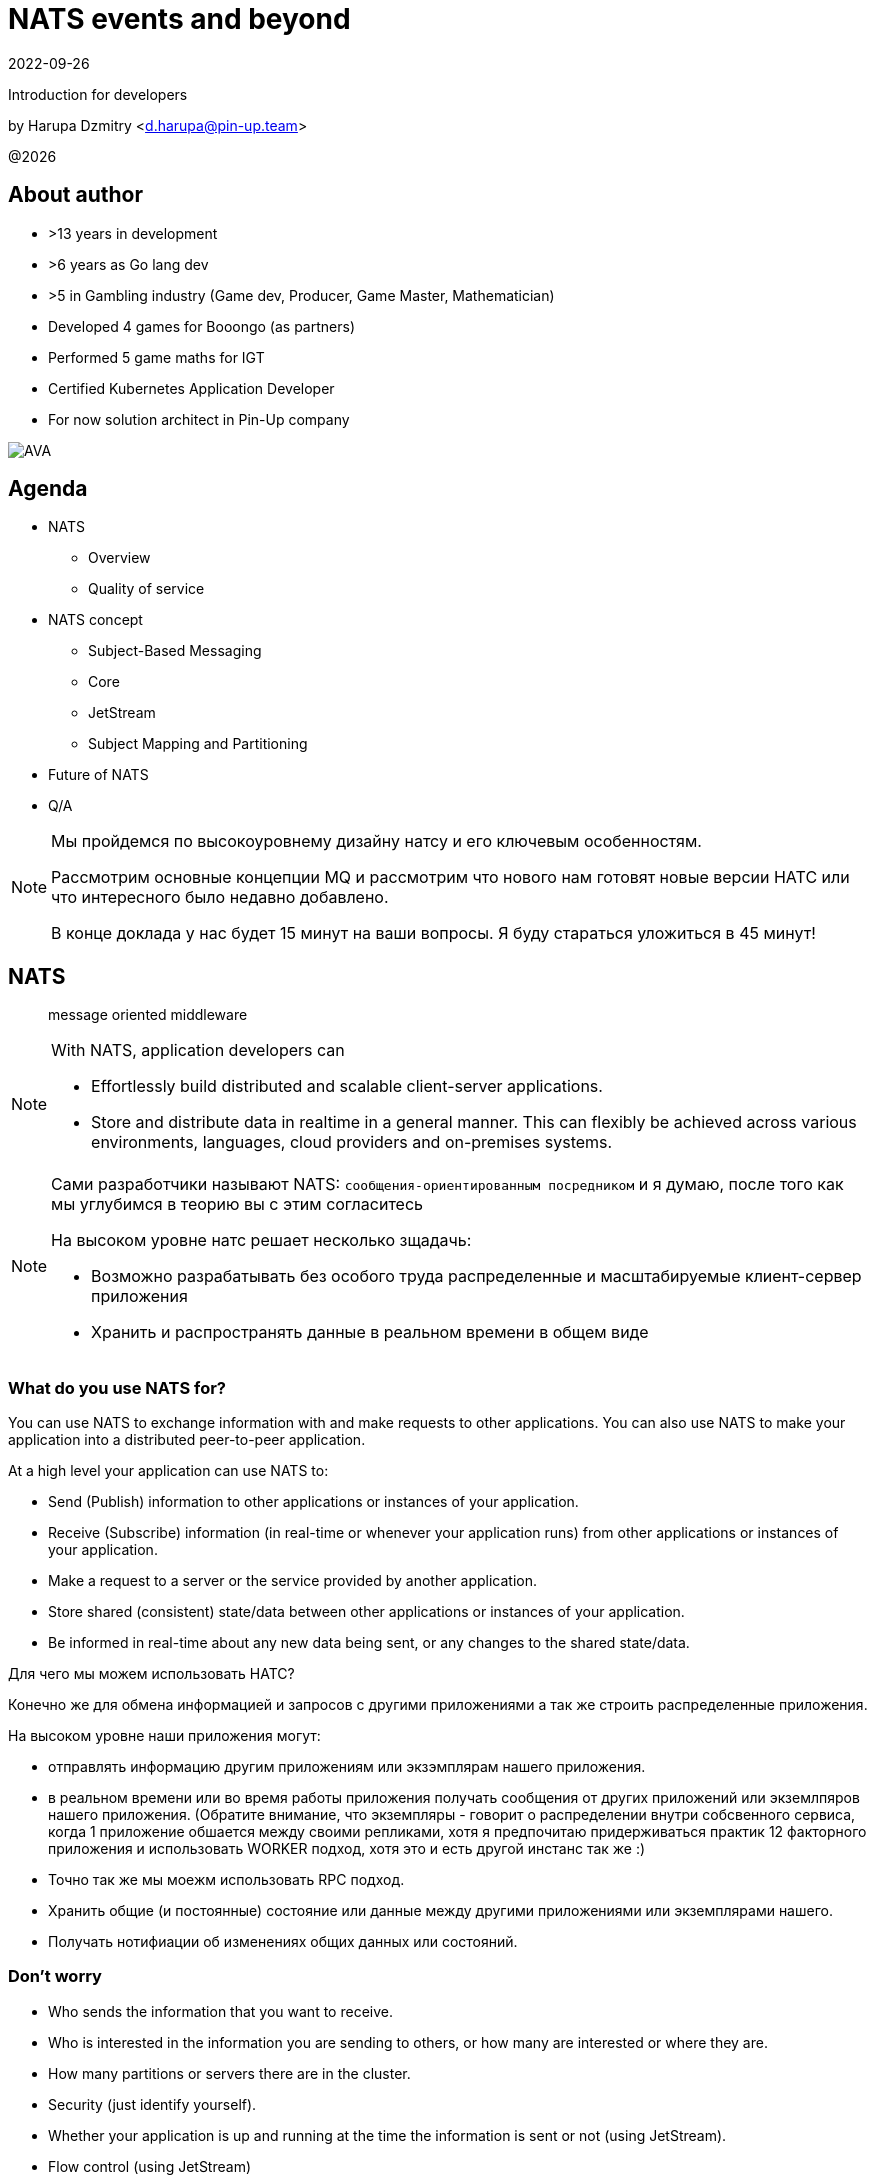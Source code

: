 = NATS events and beyond
:revdate: 2022-09-26
:imagesdir: images
//:title-slide-transition: zoom
:title-slide-transition-speed: fast
//:customcss: fragments.css
:revealjs_hash: true
:revealjs_center: false
:revealjs_height: 1080
:revealjs_width: 1920
:icons: font
:font-awesome-version: 5.14.0
:revealjs_controls: true
:revealjs_controlsTutorial: true
:revealjs_totalTime: 2700
:revealjsdir: ./reveal.js

Introduction for developers

by Harupa Dzmitry <d.harupa@pin-up.team>

@{localyear}

[.columns]
== About author

[.column]
--
* >13 years in development
* >6 years as Go lang dev
* >5 in Gambling industry (Game dev, Producer, Game Master, Mathematician)
* Developed 4 games for Booongo (as partners)
* Performed 5 game maths for IGT
* Certified Kubernetes Application Developer
* For now solution architect in Pin-Up company
--

[.column]
--
image::AVA.jpg[]
--

[autoslide=60000]
== Agenda

- NATS
* Overview
* Quality of service
- NATS concept
* Subject-Based Messaging
* Core
* JetStream
* Subject Mapping and Partitioning
- Future of NATS
- Q/A

[NOTE.speaker]
--
Мы пройдемся по высокоуровнему дизайну натсу и его ключевым особенностям.

Рассмотрим основные концепции MQ и рассмотрим что нового нам готовят новые версии НАТС или что интересного было недавно добавлено.

В конце доклада у нас будет 15 минут на ваши вопросы. Я буду стараться уложиться в 45 минут!
--

[autoslide=60000]
== NATS
> message oriented middleware

[NOTE]
.With NATS, application developers can
====
* Effortlessly build distributed and scalable client-server applications.
* Store and distribute data in realtime in a general manner. This can flexibly be achieved across various environments, languages, cloud providers and on-premises systems.
====

[NOTE.speaker]
--
Сами разработчики называют NATS: `сообщения-ориентированным посредником` и я думаю, после того как мы углубимся в теорию вы с этим согласитесь

На высоком уровне натс решает несколько зщадачь:

* Возможно разрабатывать без особого труда распределенные и масштабируемые клиент-сервер приложения
* Хранить и распространять данные в реальном времени в общем виде
--

[autoslide=60000]
=== What do you use NATS for?
You can use NATS to exchange information with and make requests to other applications.
You can also use NATS to make your application into a distributed peer-to-peer application.

At a high level your application can use NATS to:

* Send (Publish) information to other applications or instances of your application.
* Receive (Subscribe) information (in real-time or whenever your application runs) from other applications or instances of your application.
* Make a request to a server or the service provided by another application.
* Store shared (consistent) state/data between other applications or instances of your application.
* Be informed in real-time about any new data being sent, or any changes to the shared state/data.

[.notes]
--
Для чего мы можем использовать НАТС?

Конечно же для обмена информацией и запросов с другими приложениями а  так же строить распределенные приложения.

На высоком уровне наши приложения могут:

* отправлять информацию другим приложениям или экзэмплярам нашего приложения.
* в реальном времени или во время работы приложения получать сообщения от других приложений или экземлпяров нашего приложения.
(Обратите внимание, что экземпляры - говорит о распределении внутри собсвенного сервиса, когда 1 приложение обшается между своими репликами, хотя я предпочитаю придерживаться практик 12 факторного приложения и использовать WORKER подход, хотя это и есть другой инстанс так же :)
* Точно так же мы моежм использовать RPC подход.
* Хранить общие (и постоянные) состояние или данные между другими приложениями или экземплярами нашего.
* Получать нотифиации об изменениях общих данных или состояний.
--

[autoslide=60000]
=== Don't worry
* Who sends the information that you want to receive.
* Who  is interested in the information you are sending to others, or how many are interested or where they are.
//* Where the service you are sending a request to is located, or how many currently active instances of that service there are.
* How many partitions or servers there are in the cluster.
* Security (just identify yourself).
* Whether your application is up and running at the time the information is sent or not (using JetStream).
* Flow control (using JetStream)
* QoS flexibility
* Fault-tolerance
* The topology of the NATS server infrastructure or it is architected.

[.notes]
--
Разработчики предлагают ряд консернов о которых нам предлагают забыть при разработке приложений

* Отправителя агностик - не важно кто отправляет информацию которая вам нужна. Нас не ваолнует где это сервис находится, какой его адрес, какой порт подключения...
* Получателя агностик - нам не важно кто наши читатели, сколько их и откуда они подуключились.
* А вот сколько партиций у кластера, все таки это уже устаревший консерн. Тут нас уже волнует какой уровень репликации данных мы хотим использовать.
* О безопасности, только идентифицируй себя. NATS крайне сильный и обеспокоен безопасностью и поддерживает все необходимое, что бы обезопасить инфраструктуру.
* Нас не беспокоит даже находятся ли сервисы в онлайне в данный момент времени (JetStream)
* Мы получаем право выбирать какоу уровень гарантий качества нам неоходим изходя из наших потребностей.
* Отказоустойчивость
* Отказ от безпокойства за топологию это интересный момент, т.к. есть определенные неюансы, но на высоком уровне - вы можете отправлять сообщения в любом EDGE локации и ваше сообщение найдет адресата даже через сеть кластеров.

--

[autoslide=30000]
== Overview
* Functionality
* Connectivity
* Deployment Architectures
* Security

[.notes]
--
Давайте взлянем на функциональные возможности, сопособы подключения, архитектурных топологий и безопасности.
--

[autoslide=30000]
=== Functionality

* Core
* JetStream

WARNING: Streaming STAN protocol is  ***Obsolete*** and often appear as legacy documentation page for some developers google offers

[.notes]
--
С точки зрения функциональных возможностей следует разделять ЯДРО и JetStream.

Раньше был еще STAN протокол, который стремился повысить уровень гарантий доставки. Это протокол оказался не таким удачным и команда поспешила заменить его более надежным RAFT протоколом.
Когда мы говорим о стриминге, мы де-факто имеем ввиду JetStream! Прошу это помнить!

Ядро - представляет базовый функционал, который изначально был разработал и за что мы все полюбили NATS

Джет Стриминг - новый функционал, который расширил возможности, дав нам альтернативу Apache Kafka, которую в первую очередь крайне легко поддерживать и обслуживать.
--

[autoslide=30000]
=== Connectivity footnote:[https://docs.nats.io/nats-concepts/connectivity]

* NATS plain
* TLS encrypted NATS connections
* MQTT footnote:MQTT[https://docs.nats.io/running-a-nats-service/configuration/mqtt]
* WebSocket footnote:WebSocket[https://docs.nats.io/running-a-nats-service/configuration/websocket]

[.notes]
--
Подключиться к NATS можно по обычному или защищенному TLS подключению, а так же MQTT протокол широко распространенный в IoT решениях и WebSocket, который в своем представлении не нуждается.
--

[autoslide=120000]
=== Deployment Architectures footnote:[https://docs.nats.io/nats-concepts/service_infrastructure/adaptive_edge_deployment]
* Single
* Cluster footnote:Cluster[https://docs.nats.io/running-a-nats-service/configuration/clustering]
* Super-cluster
** Gateway cluster propagation protocol footnote:Gatewat[https://docs.nats.io/running-a-nats-service/configuration/gateways]
** Leaf message propagation Protocol footnote:Leaf[https://docs.nats.io/running-a-nats-service/configuration/leafnodes]

[.notes]
--
Как способ разворачивания, может быть развернута как `single node`, что не HA, в режиме кластера, сурер-кластер GateWay и Leaf протокол, который мы выбрали для построения нашего супер-кластера.

* Single - исключительно дев. окружение самого разработчика
* Cluster - HA deployment, обычно с 3я нодами, повышает доступность и пропускную способность
* Super-cluster
** Gateway - обьединяет несколько кластеров в полную сетку. Кластеры используются для обьединения node, в то время GW - для обьединения кластеров. Архитектурная цель протокола: Disaster Recovery
** Leaf - расширяет существующую NATS систему в любом размере. Прозрачно перенаправляют сообщения с локальных клиентво к одной или больше удаленным системам и обратно.
--

[autoslide=180000]
=== Security footnote:Authentication[https://docs.nats.io/running-a-nats-service/configuration/securing_nats/auth_intro]

* Token
* User/Password
* TLS auth
* NKeys
* JWT

[.notes]
--
.Безопасность
Важно понимать разницу между аккаунт и пользователь. Аккаунт - это просто субсет пользователей с рязом высокоуровневых различий.

> Accounts allow the grouping of clients, isolating them from clients in other accounts, thus enabling multi-tenancy in the server. With accounts, the subject space is not globally shared, greatly simplifying the messaging environment. Instead of devising complicated subject name carving patterns, clients can use short subjects without explicit authorization rules. System Events are an example of this isolation at work.

Аккаунт строго разделяется на системный и обычный. Так же аккаунт обязательно должен иметь включенную опцию *jetstream*, без нее все пользователи будут использовать только CORE функционал

IMPORTANT: Jetstream аккаунт не может быть системным.

У нас принята конвенция использовать 2 вида аккаунтов: `SYS` и `ACC`

Про методы аутентификации:

.Token
Это единый токен для подключения. Для авторизации используется поле `user` у пользователя нет ограничений, но он принадлежит не системному аккаунту.

.User/Password
Тут все просто. Это очень удобный механизм, т.к. позволяет легко настраивать права выбранных пользователей. Каждый пользователь может быть изолирован даже по типу подключения:

.TLS auth
Клиент предоставляет сертификат подписанный рутовым сертификатом установленным конкретному кластеру. Мапинг пользователей осуществялется через данные указанные при регистрации пользователя.

> Subject Alternative Name (SAN) maps to a user. It will search all email addresses first, then all DNS names. If no user could be found, it will try the certificate subject.

[source]
----
Certificate:
...
        X509v3 extensions:
            X509v3 Subject Alternative Name:
                DNS:localhost, IP Address:0:0:0:0:0:0:0:1, email:email@localhost
            X509v3 Extended Key Usage:
                TLS Web Client Authentication
...
----

Можно использовать RFC 2253 Distinguished Names (распределенные имена)  синтаксис описать пользователя относящегося с предметом сервтификата
[source,yaml]
----
authorization {
  users = [
    {user: "OU=testuser@MacBook-Pro.local (Test User),O=mkcert development certificate"}
  ]
}
----

.NKeys
Современная система публичной сигнатуры ключа основанной на Ed25519. Позволяет идентифицировать пользователя без хранения или видения приватного ключа.

Настраивается намного легче, т.к. на сервере мы указываем публичный хэш ключа и далее его уже привязываем к группе прав.

Тут по прежнему нам нужен приватный ключ для клиента, но на стороне сервера - только приватный ключ, что упрощает обслуживание.

.JWT
Открытый стандарт RFC7519 метод для безопасного предоставления запросов между двумя распределенными частями.

Подпись осуществляется через Ed25519 алгоритм. Все `Issuer` и `Subject` поля ключи - публичные NKEY которые.

`Issuer` и `Subject` - залинкованы на  следующие роли:

* Operators
* Accounts
* Users
--

[autoslide=120000]
== Quality of service (QoS) footnote:[https://docs.nats.io/nats-concepts/what-is-nats] footnote:[https://developers.cloudflare.com/pub-sub/learning/delivery-guarantees]

A.K.A: Delivery guarantees or “delivery modes”

https://docs.nats.io/nats-concepts/overview/compare-nats[NATS comparison]

Developer should be aware about quality of delivery between NATS components to achieve desired goal.

[cols=3,frame=sides,options=header]
|===
| QoS
| NATS component
| Better for

| At most once, QoS(0)
| Core NATS
| Inviable data, events quickly superseded or high rate messaging

| At-least, QoS(1)
| JetStream (Stream+Consumer configuration)
| Transaction processing, most forms of chat messaging, and remote command processing

| Exactly once, QoS(2)
| JetStream: Producer: Message Deduplication Consumer: double ask
| Subscribers must receive the message only once.

|===

Also always build additional reliability into your client applications yourself with proven and scalable reference designs such as acks and sequence numbers.

[.notes]
--
[NOTE]
Определяет как сильно MQ обрабатывает доставку сообщений. Каждый уровень гарантии это своеобразный компромис между скоростью и уверенностью в обработанном сообщении.
С каждым уровнем система требует больших проверкок и подтверждений для гарантии, что сообщение было обработано.
Что влияет на пропусную способность.

Понимание гарантии доставки крайне важные при проектировани IPC. И может выбирать между пропускной способность или гарантией отправки сообщения.

WARNING: Команда разработчиков должна понимать разницу и уметь правильно выбрать необходимый уровень качества доставки.

Для принятия решения важно анализировать бизнес требования функционала:

1. Насколько ценно сообщение?
2. Можем мы его потерять?
3. Что делать когда сообщение было утеряно?
4. Каие действия при системных ошибках следует предпринимать отправителю и/или подписчику?

.At most once (QoS 0)
В лучшем случае - отправит. Клиент не может знать хоть кто-то прочитает сообщение или нет! Еще называется “best-effort”

Если никто не слушает subject или не активен в момент отправки сообщения - сообщение не будет доставлено.

Такой же уровень гарантии предоставляет TCP/IP.

Ядро отправляет и забывает сообщение. Он держит сообщения только в памяти и никогда не сохраняет их на диск.

Обладает высокой пропускной способностью, т.к. накладные расходы это пропускная способность сети и CPU системы.

.At-least once (QoS 1)
Клиент получает гарантию, что его сообщение будет сохранено.
На этом уровне гарантии клиент получает больше возможностей для отслеживания состояния его сообщения: если сообщение не будет отправлено он будет знать, что сообщение не было сохранено в стрим стор и нужно предпринять меры.

.exactly once QoS (QoS 2)
Ideal when message rates are fairly low and where latency is not a primary concern.
--

[autoslide=30000]
== NATS concept
* Subject-Based Messaging
* Core
* JetStream
* Subject Mapping and Partitioning

[.notes]
--
Давайте поговорим об овновных концепта НАТС:

* тематических сообщений
* ядре
* стриминг системе
* ии тематической маршрутизации и пепееаправлении
--

[autoslide=60000]
== Subject-Based Messaging
`Subject` - fundamental entity of NATS at all. In `Kafka`, `NSQ`, `RabbitMQ` - "topic" naming convention is used.

image:msgsvg2.svg[]

Represent case seinsitive string with one or more words `[a-zA-Z]`  with dot ('.')  separator.

One more thing - where is *Wilecards*: "*" or ">"

[.notes]
--
Тема/Обьект/Subject - фундаментальная сущьность NATS. В Кафке, NSQ или RabbitMQ - имеет имя "topic"

Представляет собой строку, слова в которой разделены точкой. Важно, что САБЖ чувствителен к регистру и состоит из букв и цифр.

Слова САБЖА разделенные точкой создают своеобразную иерархию.

Важную роль играют сец. символы - *** и *>*

* - заменяет только одно слово, в то время > - заменяет все правее ее, и находится в конце, обычно. > можно использовать,
к примеру, как систему мониторинга или аудита безопасности. Если подписаться на САБЖ включаюзщий только > можно получать все сообщения из системы.
Это можно обойти системой ограничений.

Спец. символы могут встречаться несколько раз `*.*.east.>`

Обратите внимание на пример, он хорошо показывает кто из подписчиков получает сообщение[30 sec timeout]

> ЕСТЬ ЛИ ВОПРОСЫ?
--

[autoslide=60000]
== Core
Basic functionality which provide StateLess functionality with QoS tear 0 -  *At most once*

* Publish-Subscribe
* Request-Reply
* Queue Groups

[.notes]
****
Я хочу сразу оговорить, что есть CORE функционал и это легаси часть NATS вполне жизнеспособна т.к. дает нам *AT most once* гарантию доставки.
Ей не нужно дисковое хранилище, она крайне быстра т.к. все что нужно ей это в момент получения запроса отправить всем кто подписан сообщение.

С JetStream появилось несколько особенностей архитектуры, с которой многие разработчики путаются. И мне хочется закрыть это недопонимания.

Важно понимать, что JetStream расширяет возможности NATS новым функционалом и это решать разработчику, какой именно механизм ему стоит исползовать.
****

[autoslide=60000]
=== Publish-Subscribe footnote:[https://www.youtube.com/watch?v=jLTVhP08Tq0]

NATS implements a publish-subscribe message distribution model for one-to-many (Fan-Out) communication.

image:pub-sub.svg[]

.Message
1. subject
2. payload
3. headers
4. reply (opt)

Message size: *1Mb* by default, recommend up to *8Mb*, can be increased to *64Mb*

[.notes]
--
Класическая модель Pub-Sub реализовывает модель распределения - Один ко многим, так же это архитектурный патерн - Fan-Out.

Каждый кто подписан на сообщение и находится в подключенном состоянии получит сообщение.

Важно помнить о размере сообщения, которое по умолчанию имеет ограничение 1Мб, и которое можно расширить до 64, но рекомендуется не больше 8.

Самый на мое усмотрение элемент сообщения - Headers, которые появились в v2.2 и дали возможность использова трасировку,
без обязательного помещения информации в тело сообщения. Так же, опциональное поле - reply позволяет написать свою реализацию *Request/Reply* функционала.
--

[autoslide=180000]
=== Request-Reply
Request/Reply approach - Remote procedure call (RPC) via MQ NATS system. This mean it's blocking operation based on pub-sub functionality.

image:req_reply.svg[]

* Publisher put `INBOX` tmp subject into reply field with further waiting respond on it

IMPORTANT: Producers should use *drain before exiting* processing for waiting unanswered messages

[WARNING]
====
Remember One-to-Many. This mean all subscriber will get this message. In horizontal scale it can bring to unpredictable behaviour
====

[.notes]
--
У меня этот функционал вызывает спорные чувства.

С одной стороны это Киллер Фича.

Она решает волпросы сервис-дискавери системы, легка в использовании, не требует массы другого функционала для балансировки как в класических протоколах RPC.

Я даже считаю, что использование NATS как-то даже повлияло на его феноменальный рост.

Но с точки зрения архитектуры - это MQ система, и реализаций - сахарное решение и нужно даже сказать, довольно интересное.

Для PIN-UP может даже оказаться, что эта система станет чуть-ли не основной :) Сейчас мы работаем еще над одной системой, которая должна нам дать и сервис-дискавери, и возможность балансироваки http, grpc между сервисам - и это не K8S, над которым мы так же работаем :)

НО, давайте посмотрим как же работает Request/Reply:

Это блокирующая операцию, которая задейсвует подписчиком сперва отправку сообщения и далее - подписку на сообщение, которое он поместил в поле REPLY.

Есть важные моменты:

* Продюсер должен реализовать в обязательном порядке - drain логику

которая просто будет ждать какое-то время все незакрытые хэндлеры. Это особо важно в наших немасштабируемых и in-memory processing системах. Т.к. время дрэйна может быть недостаточно при 100500 рутингах

* Еще важная проблема - это несовсем четкая документация, которая с одной стороны призывает к легкой масштабируемости -

мол, не парьтесь, система через динамические очереди может гарантировать, что 1 сообщение получит только одно подключение.
И в тоже время, хвастается на то, что запрос могут обрабатывать несколько подписчиков.

Тут многие могут запутаться.

По умолчанию, это так и работает - правило ОДИН-КО-МНОГИМ тут так же работает, никто его не отменял. Поэтому замасштабированные подписчики ВСЕ получат запрос реплики, это может привести к МИЛЛИОНУ проблем.

По этому важно, понимать все возможности NATS и как их использовать!

НАДЕЮСЬ я тут вас уже заинтересовал и вам уже интересно!

> Поднимите руку, кто знает, как решить вопрос с гарантией ОДИН-К-ОДНОМУ ?

--

[autoslide=120000]
=== Queue Groups footnote:[https://docs.nats.io/nats-concepts/core-nats/queue]
Combine one or more consumer into group (like Load Balancer) where only one random member get a message. Group have the same naming convention as subject.

IMPORTANT: Queue subscribers are ideal for scaling services.

image:groups.svg[]

NOTE: RabbitMQ, Kafka has the same naming concept - "queue" while NSQ - "chanel"

[.notes]
--
Семантически группа - имеет такое же название в RabbitMQ и Kafka. Хотя в NSQ имеет имя - channel.

Она комбинирует один или более подписчиков в единую группу, так называемый лоад балансер. Сама группа имеет те же требования к неймингу, что и subject.

Груповая очередь - важный функционал для микро-сервиса. Без нее невозможно реализовать горизонтальное масштабирование.

Т.к. обычная бизнес задача сервиса - обрабатывать разово каждое пришедшее в сервис сообщения.

А мы уже знаем, что по умолчанию модель доставки ОДИН-КО-МНОГИМ.

Но наш сервис должен быть масштабируемым!!!

Разработчик при подписке должен четко понимать какое требуется поведение его приложение при масштабировании!

Непонимание этого приведет к КАТАСТРОФИЧЕСКИМ последсвиям, особенно в промышленной среде, когда репликация может быть расширена и на 20 и больше копий,
в то время как на DEV или STAGE среде это приложение может быть всего в одном экземпляре.
--

[autoslide=60000]
=== When to use Core NATS footnote:[https://docs.nats.io/using-nats/developer/develop_jetstream#when-to-use-core-nats]
> Using core NATS is ideal for the fast request path for scalable services where there is tolerance for message loss or when applications themselves handle message delivery guarantees.

[.text-left]
--
These include:

* Service patterns where there is a tightly coupled request-reply where app handle error cases upon timeout

WARNING: Relying on a messaging system to resend here is
considered an *anti-pattern*

* Where only the last message received is important and new messages will
be received frequently enough for applications to tolerate a lost message.
* Message TTL is low
* The expected consumer set for a message is available a-priori and consumers
are expected to be live. The request-reply pattern works well here or
consumers can send an application level acknowledgement.
--

[.notes]
--
Когда же можно использовать функционал ЯДРА?

Кор функционал идеален для быстрых запросов для масштабируемых сервисов с допуском потери сообщения или  обеспечения надежности на уровне приложения.

Это включает:

* Сервисный патерн "Тесной-связанности" - Request/Reply - где очевидна потеря сообщения и приложение может отслеживать переотправку сообщения
В нашей микросервисной архитектуре, это ЗЛО, с которым мы должны бороться и рассматривать его использование, только в крайних случаях.

WARNING: Надеяться на то, что NATS будет заниматься переотправкой - это анти-патерн!

[.text-left]
* Когда важно только последнее сообщение и новые сообщения отправляются довольно часто, что бы приложения мерилось с потерей сообщений.
* Время жизни сообщения мало - данные быстро деградируют или быстро становятся не актуальными.
Это могут быть поток рыночных котировок, большой обмен сообщениями в системе контроля сервисами или телеметрия оборудования.
* Потребитель живет а-приори и ожидается, что консьюмер живет.
Я расцениваю это как анти-патерн - т.к. `все что может произойти, произойдет`, исключение - распил монолита. Первая стадия - изоляция компонентов через брокер, тут наш сервис является и подписчиком и продюсером.
--

[autoslide=60000]
== JetStream

> NATS has a built-in distributed persistence system called JetStream which enables new functionalities and higher qualities of service on top of the base 'Core NATS' functionalities and qualities of service.

[.notes]
--
JetStream

Протокол стан не дал желаемого результата, там было очень много проблем, однако, NATS хотел предложить облачной аудитории именно облачную систему событи, но с более высокими гарантиями доставки.

Он разделяет потребление и отправку сообщение, предоставляя большое разнообризие возможностей потребления одного стрима.

Состоит из стрим сервера, которых хранит данные и сервера потребителя, которому эти сохраненные данные предоставляются.

Как стримы так и консьюмеры могут быть созданы заранее (что мы и требует с нашим GitOps подходом) и независимо. Что предоставляет гибкость в балансе между производительностью и надежность.
--

[autoslide=60000]
=== Goals footnote:[A footnote on introduction?!]
JetStream was developed with the following goals in mind

[%step]
* The system must be easy to configure and operate and be observable.
* The system must be secure and operate well with NATS 2.0 security models.
* The system must scale horizontally and be applicable to a high ingestion rate.
* The system must support multiple use cases.
* The system must self-heal and always be available.
* The system must have an API that is closer to core NATS.
* The system must allow NATS messages to be part of a stream as desired.
* The system must display payload agnostic behavior.
* The system must not have third party dependencies.

[.notes]
--
Какие же цели создатели возложили на свое детище,

* Система должна быть проста в настройке, обслуживании и мониторинге
* Система должна соответсвовать стандарту безопасности NATS 2.0
* Система должна горизонтально масштабироваться и быть готовой к высокой пропускной способности
* Должна поддерживать разнообразные сценарии использования
* Система должна быть HA, что включает и само-лечение
* API должно быть близкий к CORE
* CORE сообщения должны быть частью системы стриминга
* Независимая модель типов передачи данных
* Без внещних зависимостей от других продуктов

--

[autoslide=180000]
[.columns.wrap]
=== RAFT footnote:[https://docs.nats.io/running-a-nats-service/configuration/clustering/jetstream_clustering] footnote:[https://raft.github.io/]
[.column.is-one-third.has-text-justified]
--
*Meta Group* - all servers join the Meta Group and the JetStream API is managed by this group. A leader is elected and this owns the API and takes care of server placement.
--

[.column.is-one-third.has-text-justified]
--
*Stream Group* - each Stream creates a RAFT group, this group synchronizes state and data between its members. The elected leader handles ACKs and so forth, if there is no leader the stream will not accept messages.
--

[.column.is-one-third.has-text-justified]
--
*Consumer Group* - each Consumer creates a RAFT group, this group synchronizes consumer state between its members. The group will live on the machines where the Stream Group is and handle consumption ACKs etc. Each Consumer will have their own group.
--

[.column.is-one-third]
--
image::meta_group.png[ width=40%]
--

[.column.is-one-third]
--
image::stream_group.png[ width=40%]
--

[.column.is-one-third]
--
image::consumer_group.png[ width=40%]
--

[.notes]
--
Для понимания работы системы, думаю важно понимать сам протокол RAFT который используется JetStream.

Сам протокол оптимизирован, т.к. обычный протокол использует большое количество трафика.

Разработчики скрестили сообщения репликации с протоколом, который обеспечивает консенсус нод.

Что такое консенсус? RAFT протокол это разновидность патерна мастера или лидера в распределенной системе, когда системно-важные операции требуется выполнять единоразово.

Этот протокол позволяет отслеживать доступность остальных участников кластера и имеет ряд процедур само-восстановления, которые позволяют продолжать выполнять задачи, когда один участник или несколко были утеряны.

Формула консолидации или минимальное количество живых нод:  1/2 cluster size + 1. Иными словами, если кластер из 3 нод потеряет 1  - система будет работать дальше.

Рекомендуется: 3 или 5 нодный кластер, в случае 5 нод - может отпасть 2 для продолжения работоспособности, больше нод - генерируют очень большое количество трафика.

Так же стоит понимать, что чем больше реплик стрима - тем дольше мы будем получать подтверждение!

И тут важно обратить внимание уже на то, что у ДжетСтрима не простой протокол рафта.

Точнее, каждый стрим имеет свою отдельную группу RAFT со своим лидером!!

Более того, каждый консьюмер, точно так же имеет отдельную группу, но живут они на серверах где разместились реплики!

Так достигается высокое распределение нагрузки между нодами, в случае большого количества стримов и консьюмеров и они не будут перегружать друг друга.

Существует еще одина дополнительная группа - META. ВСЕ сервера к ней подключаются и она заведует JS API и размещении серверов.  Тут я могу добавить предположение - что эта группа выбирает на каких нодах создать стрим, но вот как она принимает участие в самой работе сообщений, тут вопрос пока у меня стоит открытым.

В дополнении, я рекомендую вам посетить ресурс - https://raft.github.io/ который крайне наглядно продемонстрирует работу этого протокола.
--

[autoslide=250000]
=== Streams
image::streams-and-consumers-75p.png[]

[.notes]
--
И что же такое стрим?

Это хранилище сообщений, где каждое ранилище определяет какие сообщения в нем хранить и какие лимиты хранения - длительность, размер или актуальность.

Стрим может потреблять как обычные сообщения из ЯДРА, если не трубется подтверждение, так и через протокол  JS с блокирующей операцией о записи в стрим.

WARNING: Но.... кажется, что-то тут не сходится? Уже сейчас, кто из вас использует стриминг и может возмутиться!

Эта информация у меня может получиться эмоциональной!

Т.к. дизайн стрима противоречик как: Event Driven Designs и Event Modeling вместе взятым.

Так что это значит?

Сущьность продюсера - это консьюмер агностик.

Продюсер являемся распространителем Доменных событий  и ОН несем информацию в свет, эта информация может потребляться совершенно разными способами и использоваться по разному.

Это дает гибкость архитектуре. Это позволяет ее развивать независимо!

К примеру, один раз написав сообщение при отправке "ставок", его могут читать как сервис аналитики, так и новые компоненты, которых даже еще не существует на момент создания отправки этого сообщения.

И другим коммандам не нужно привлекать команду сервиса "ставок", что бы они им помогли наладить комуникацию, т.к. она едина и понятна.

Благодаря единому хранилищу API и единой конвенции, каждая команда понимает, где находится находится эта документация и ВПРАВЕ ее использовать для своих целей.

Такой подход даже сохраняет трафик сети - т.к. не требуется дублировать его. Потребитель прочитает сообщение и возьмет что ему нужно. Не нужно повторно отправляю и дублировать одну и ту же информацию.

INFO: ПАУЗА

Теперь возвращаемся еще раз к описанию стримов.

Меня давно волновал вопрос о эффективности хранения данных в стриме!

По факту, "можно же" создать ряд стримов, которые будут хранить одни и те же данные. Однако, нет - на низком уровне запрещено это делать, это я узнал совсем недавно!

Итак, какие есть проблемы:

1) Если продюсер хочем получить гарантию доставки в стрим - ему нужно знать имя стрима, что убирает агностичность отправки.
> Мы можем использовать повышенную гарантию доставки, в случае разработки SAGA патернов внутри одного кластера, но не в Event Driven Design.
Но ВЫ должны задать вопрос - как поведут Leaf сообщения, в других кластерах, если там будут такие же подписки !

2) Как мы можем использовать повышенный уровень доставки, в случае сообщений между кластерами?
Ответ: Event Driven не требует гарантии записи в стрим, это требуют SAGA патерны - оркестрация, в то время хореография - допускает.

3) Нужен ли нам Exactly-once при отправке вообще?
Ответ: Если мы делаем дедубликацию на стороне сервиса - нет, при условии, при Event Driven  Design этого достаточно, при Saga - есть вопросы, т.к в этом случае мы понимаем конечный результат.

Уффф...

Это очень тяжелая концепция, я даже подозреваю, у многи из вас появилось только больше вопросов или же вы хотите что-то дополнить?

TIP: Давайте проведедм голосование в нашем телеграм боте!
--

[autoslide=180000]
=== Functionalities enabled by JetStream footnote:[https://docs.nats.io/nats-concepts/jetstream]
* Streaming: temporal decoupling between the publishers and subscribers
* Replay policies
* Retention policies and limits
* Persistent distributed storage
* Stream replication factor
* Mirroring between streams
* De-coupled flow control
* Exactly once semantics

[.notes]
--

--

=== Consumers

=== Key/Value Store
=== Object Store footnote:[https://docs.nats.io/nats-concepts/jetstream/obj_store]
[.notes]
--
А вот это еще одна киллер-фича. Которая дает нам настоящее блочное хранилище - S3 в "простонародии".

Она сейчас еще помечена как эксперимент и является частью функционала JetStream
--

=== When to use streaming footnote:[https://docs.nats.io/using-nats/developer/develop_jetstream#when-to-use-streaming]
Streaming is ideal when:

* A historical record of a stream is required. This is when a replay of data is required by a consumer.
* The last message produced on a stream is required for initialization and the producer may be offline.
* A-priori knowledge of consumers is not available, but consumers must receive messages. This is often a false assumption.
* Data producers and consumers are highly decoupled. They may be online at different times and consumers must receive messages.
* The data in messages being sent have a lifespan beyond that of the intended application lifespan.
* Applications need to consume data at their own pace.
* You want de-coupled flow control between the publishers and the consumers of the stream
* You need 'exactly-once' quality of service with de-duplication of publications and double-acknowledged consumption

NOTE: that no assumptions should ever be made of who will receive and process data in the future, or for what purpose.

[.notes]
--
Давайте рассмотрим для чего сами разработчики рекомендуют использовать стриминг

Стриминг идеален:

* Требуются исторические записи потока. Это когда консьюмер требует чтение исторических данных. Т.е. в начале когда команда не получила эту информацию и считает, что им не нужно чтение исторических данных, можно и TTL заюзать? А что делать когда появится?
* Когда требуется последнее отправленное сообщение, а отправитель может быть оффлайн - это может быть просто JOBa, а возможно и нормальное архитектурная микросервисная практика - что сервисы падают и это нормально.
* Мы не знаем о потребителях ничего, но знаем что они должны получать сообщения. Для меня это анти-патерн на основе EDA и EM. Философия Event Driven - агностичность! Есть читатель или нет - продюсера это не волнует.
* Сильно разделенные продюсеры и консьюмеры - Могут находиться в сети в разное время.
* Время жизни отправленного сообщение уходит далеко за существование самого сервиса. Тут намекают на serverless подход ну или опять же JOB/CRON патерн.
* Приложения должны обрабатывать запросы в собсвенном темпе - в случае с At most once MQ очень зависить от общей мощности потребителей и из-за этого страдаем пропускная способность.
Эта важная MQ характеристика. Этого буфера раньше не было в NATS  (CORE) и из-за этого можно было считать его не полноценной MQ. Этот буфер позволяет не держать большой штат мощности, а гарантировать обработку ВСПЛЕСКА запросов! ВСЕ будут обработаны! ЭТО ОЧЕНЬ КРИТИЧНО ВАЖНО!
* Требуется патерт - Flow Control, где важно управлять количеством паралельно отправляемых и получаемых сообзщений. Можно сказать, можно сделать что-то на подобие распределенного мастер патерна.
* И конечно же де-дубликация отправленных сообщений и двойное подтверждение потребителями.

Хочется обобщить - БУФЕР и Гаратнии доставки!

Это тяжелый раздел, все ли понятно, есть ли вопросы?
--

== Subject Mapping and Partitioning footnote:[https://nats.io/blog/nats-server-29-release/]
v2.9 feature

* Reduced time and bandwidth for replication catch-up
* Improved message distribution for multi-subscription pull consumers
* Inactive threshold for durable consumers
* GetLastMsg
* AllowDirect, MirrorDirect
* 
* Message republishing

image:pull-fetch-prior29.jpg[]

'''

image:pull-fetch-29.jpg[]

'''

image:direct-get.jpg[]

[.notes]
--
Версия v2.9 настолько большая, что для нее написали целую статью в блоге.

И... действительно, это так, тут есть много интересного

WARNING: что go библиотека должна быть обновлена до  v1.1.17!

.Reduced time and bandwidth for replication catch-up
Я считаю, только ради этой фичи нужно задуматься о переходе на нее, хотя уже появился стабильная v2.9.2 и почему бы и нет.

В реалиях продакшна, когда в стриме большие данные и поднимается нода, которой требуется наверстать все данные - алгоритм репликации может существенно повлиять на сетевую инфраструктуру, существенно деградирую сетевую пропускную способность.
В 2.9 появился параметр лимита пропускной способности - `jetstream.max_outstanding_catchup` а так же - компрессия!

.Improved message distribution for multi-subscription pull consumers
Еще одна феноменальная фича, для уже актуально для горизонтально масштабируемых систем - на слайде я надеюсь вмем понятно преимущество, мне только не ясно почему так долго такой беспредел вообще был... печально и радосно :)

.Inactive threshold for durable consumers
Расширение параметра `InactiveThreshold`  не только на эфимерные консьюмеры, но и долговечные.

Для тех кто не знает, что такое, эфимерный консьюмер - временные консьюмеры с ограниченным временем жизни. Чтобы его создать в клиенте вызываем  `SubscribeSync` в интерфейса JS:
Эфимерных консьюмеров - они у нас запрещены, т.к. мы стараемся контролирова декларативно всех потребителей.
Однако, возможно для некоторых задач это будет актуально и по этому, я считаю, что вы как минимум об это знать.

За что отвечает библиотека клиента:

* Ищет патерны сабджектов в стримах
* Создает безимянный консьюмер
* И осуществлет подписку

.GetLastMsg
Client API Возможность получить последнее сообщение в стриме по сабджу

.AllowDirect MirrorDirect
Стрим настройка позволяет выполнять GET операции в стриме не только лидером, но и репликами...

--

== Future of Nats

=== Release 2.9 footnote:[https://nats.io/blog/nats-server-29-release]
context

=== Road map
image::roadmap.png[]

== Presentation url
image:pres_url.png[width=500]

== Contacts
icon:envelope[size=lg] d.harupa@pin-up.team

icon:envelope[size=lg] d7561985@gmail.com

icon:github[size=lg] https://github.com/d7561985

icon:linkedin[size=lg] https://linkedin.com/in/dzmitry-harupa-332131137

icon:instagram[size=lg] dzmityinv

== Q/A
